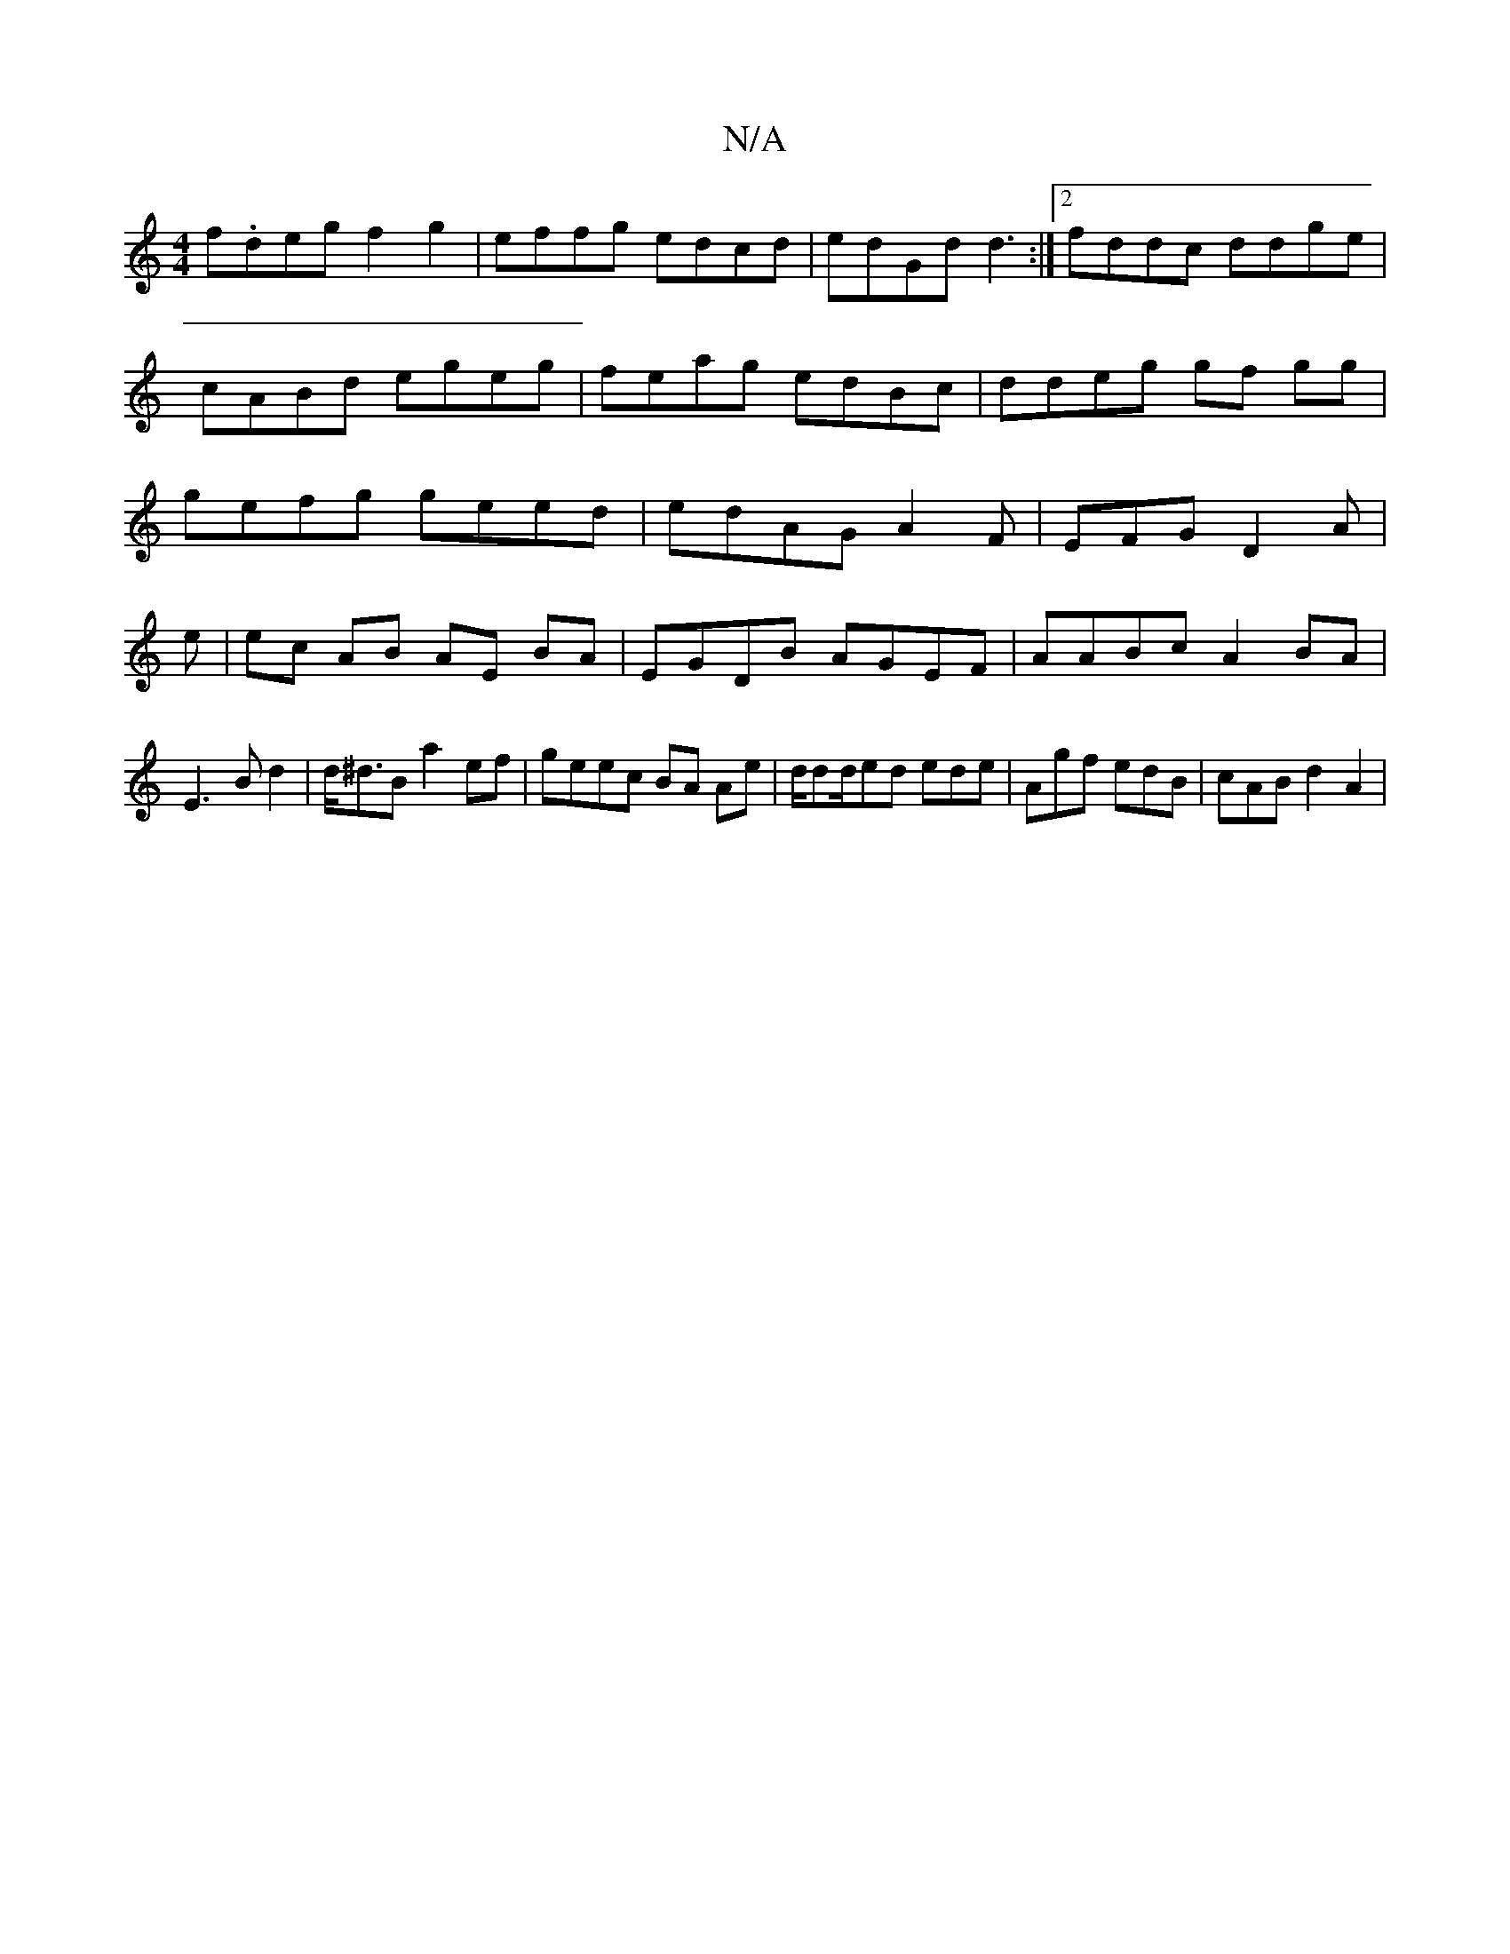 X:1
T:N/A
M:4/4
R:N/A
K:Cmajor
 f.deg f2g2|effg edcd|edGd d3 :|2 fddc ddge|cABd egeg|feag edBc|ddeg gf gg|gefg geed|edAG A2 F|EFG D2A|
e|ec AB AE BA|EGDB AGEF|AABc A2BA|E3B d2|d<^dB a2ef|geec BA Ae|d/dd/ed ede|Agf edB | cAB d2A2|
"